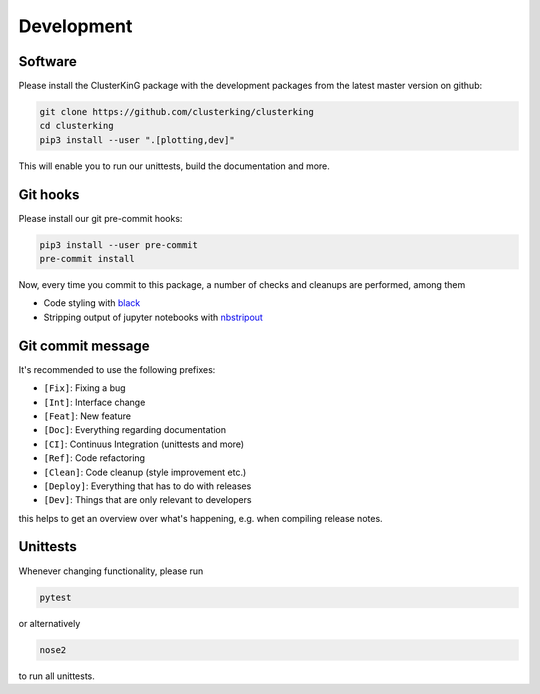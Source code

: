 Development
===========

Software
--------

Please install the ClusterKinG package with the development packages from the
latest master version on github:

.. code-block:: shell

    git clone https://github.com/clusterking/clusterking
    cd clusterking
    pip3 install --user ".[plotting,dev]"

This will enable you to run our unittests, build the documentation and more.


Git hooks
---------

Please install our git pre-commit hooks:

.. code-block:: shell

    pip3 install --user pre-commit
    pre-commit install

Now, every time you commit to this package, a number of checks and cleanups
are performed, among them

* Code styling with `black <https://github.com/python/black>`_
* Stripping output of jupyter notebooks with `nbstripout <https://github.com/kynan/nbstripout>`_

Git commit message
------------------

It's recommended to use the following prefixes:

* ``[Fix]``: Fixing a bug
* ``[Int]``: Interface change
* ``[Feat]``: New feature
* ``[Doc]``: Everything regarding documentation
* ``[CI]``: Continuus Integration (unittests and more)
* ``[Ref]``: Code refactoring
* ``[Clean]``: Code cleanup (style improvement etc.)
* ``[Deploy]``: Everything that has to do with releases
* ``[Dev]``: Things that are only relevant to developers

this helps to get an overview over what's happening, e.g. when compiling
release notes.

Unittests
---------

Whenever changing functionality, please run

.. code-block:: shell

    pytest

or alternatively

.. code-block:: shell

    nose2

to run all unittests.
